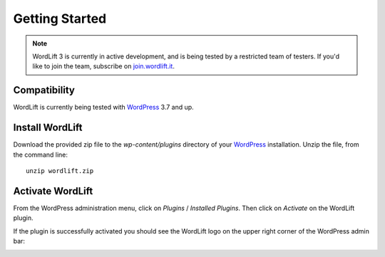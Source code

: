 Getting Started
===============

.. note::

    WordLift 3 is currently in active development, and is being tested by a restricted team of testers. If you'd like to
    join the team, subscribe on join.wordlift.it_.


Compatibility
_____________

WordLift is currently being tested with WordPress_ 3.7 and up.


Install WordLift
________________

Download the provided zip file to the `wp-content/plugins` directory of your WordPress_ installation. Unzip the file,
from the command line::

    unzip wordlift.zip


Activate WordLift
_________________

From the WordPress administration menu, click on *Plugins* / *Installed Plugins*. Then click on *Activate* on the
WordLift plugin.

If the plugin is successfully activated you should see the WordLift logo on the upper right corner of the WordPress
admin bar:

.. image:: /images/wordpress-admin-bar.png


.. _join.wordlift.it: http://join.wordlift.it
.. _WordPress: http://wordpress.org/